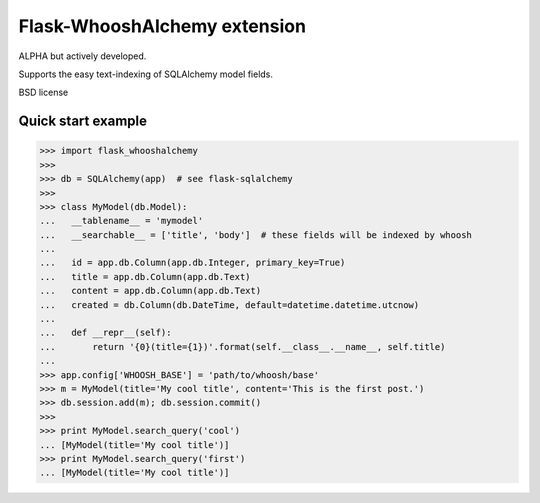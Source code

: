 Flask-WhooshAlchemy extension
===================

ALPHA but actively developed.

Supports the easy text-indexing of SQLAlchemy model fields.

BSD license

Quick start example
-----

>>> import flask_whooshalchemy
>>>
>>> db = SQLAlchemy(app)  # see flask-sqlalchemy
>>>
>>> class MyModel(db.Model):
...   __tablename__ = 'mymodel'
...   __searchable__ = ['title', 'body']  # these fields will be indexed by whoosh
...
...   id = app.db.Column(app.db.Integer, primary_key=True)
...   title = app.db.Column(app.db.Text)
...   content = app.db.Column(app.db.Text)
...   created = db.Column(db.DateTime, default=datetime.datetime.utcnow)
...
...   def __repr__(self):
...       return '{0}(title={1})'.format(self.__class__.__name__, self.title)
...
>>> app.config['WHOOSH_BASE'] = 'path/to/whoosh/base'
>>> m = MyModel(title='My cool title', content='This is the first post.')
>>> db.session.add(m); db.session.commit()
>>>
>>> print MyModel.search_query('cool')
... [MyModel(title='My cool title')]
>>> print MyModel.search_query('first')
... [MyModel(title='My cool title')]

